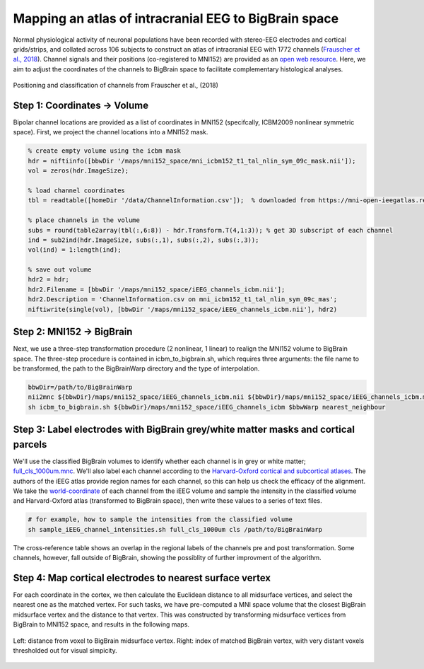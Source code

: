 Mapping an atlas of intracranial EEG to BigBrain space
======================================================

Normal physiological activity of neuronal populations have been recorded with stereo-EEG electrodes and cortical grids/strips, and collated across 106 subjects to construct an atlas of intracranial EEG with 1772 channels (`Frauscher et al., 2018 <https://academic.oup.com/brain/article/141/4/1130/4915909>`_). Channel signals and their positions (co-registered to MNI152) are provided as an `open web resource <https://mni-open-ieegatlas.research.mcgill.ca>`_. Here, we aim to adjust the coordinates of the channels to BigBrain space to facilitate complementary histological analyses.

.. figure:: ./images/frauscher.2018.PNG
   :height: 350px
   :align: center
   
   Positioning and classification of channels from Frauscher et al., (2018)



Step 1: Coordinates -> Volume
*******************************
Bipolar channel locations are provided as a list of coordinates in MNI152 (specifcally, ICBM2009 nonlinear symmetric space). First, we project the channel locations into a MNI152 mask.

.. code-block:: matlab

    % create empty volume using the icbm mask
    hdr = niftiinfo([bbwDir '/maps/mni152_space/mni_icbm152_t1_tal_nlin_sym_09c_mask.nii']);
    vol = zeros(hdr.ImageSize);

    % load channel coordinates
    tbl = readtable([homeDir '/data/ChannelInformation.csv']);  % downloaded from https://mni-open-ieegatlas.research.mcgill.ca 
    
    % place channels in the volume
    subs = round(table2array(tbl(:,6:8)) - hdr.Transform.T(4,1:3)); % get 3D subscript of each channel
    ind = sub2ind(hdr.ImageSize, subs(:,1), subs(:,2), subs(:,3));
    vol(ind) = 1:length(ind);
    
    % save out volume
    hdr2 = hdr;
    hdr2.Filename = [bbwDir '/maps/mni152_space/iEEG_channels_icbm.nii'];
    hdr2.Description = 'ChannelInformation.csv on mni_icbm152_t1_tal_nlin_sym_09c_mas';
    niftiwrite(single(vol), [bbwDir '/maps/mni152_space/iEEG_channels_icbm.nii'], hdr2)


Step 2: MNI152 -> BigBrain 
*******************************

Next, we use a three-step transformation procedure (2 nonlinear, 1 linear) to realign the MNI152 volume to BigBrain space. The three-step procedure is contained in icbm_to_bigbrain.sh, which requires three arguments: the file name to be transformed, the path to the BigBrainWarp directory and the type of interpolation.

.. code-block:: bash

    bbwDir=/path/to/BigBrainWarp
    nii2mnc ${bbwDir}/maps/mni152_space/iEEG_channels_icbm.nii ${bbwDir}/maps/mni152_space/iEEG_channels_icbm.mnc
    sh icbm_to_bigbrain.sh ${bbwDir}/maps/mni152_space/iEEG_channels_icbm $bbwWarp nearest_neighbour
    

.. image:: ./images/iEEG_bigbrain.PNG
   :height: 350px
   :align: center


Step 3: Label electrodes with BigBrain grey/white matter masks and cortical parcels
**************************************************************
We'll use the classified BigBrain volumes to identify whether each channel is in grey or white matter; `full_cls_1000um.mnc <https://bigbrain.loris.ca/main.php?test_name=brainclassifiedvolumes&release=2015>`_. We'll also label each channel according to the `Harvard-Oxford cortical and subcortical atlases <https://fsl.fmrib.ox.ac.uk/fsl/fslwiki/Atlases>`_. The authors of the iEEG atlas provide region names for each channel, so this can help us check the efficacy of the alignment. We take the `world-coordinate <http://www.bic.mni.mcgill.ca/software/minc/minc2_uguide/node22.html>`_ of each channel from the iEEG volume and sample the intensity in the classified volume and Harvard-Oxford atlas (transformed to BigBrain space), then write these values to a series of text files. 

.. code-block:: bash

   # for example, how to sample the intensities from the classified volume
   sh sample_iEEG_channel_intensities.sh full_cls_1000um cls /path/to/BigBrainWarp
   

.. figure:: ./images/iEEG_channel_table.PNG
   :height: 200px
   :align: center
   
   The cross-reference table shows an overlap in the regional labels of the channels pre and post transformation.
   Some channels, however, fall outside of BigBrain, showing the possiblity of further improvment of the algorithm.


Step 4: Map cortical electrodes to nearest surface vertex
**************************************************************

For each coordinate in the cortex, we then calculate the Euclidean distance to all midsurface vertices, and select the nearest one as the matched vertex.
For such tasks, we have pre-computed a MNI space volume that the closest BigBrain midsurface vertex and the distance to that vertex. This was constructed by transforming midsurface vertices from BigBrain to MNI152 space, and results in the following maps.

.. figure:: ./images/map_bbvert.PNG
   :height: 300px
   :align: center

   Left: distance from voxel to BigBrain midsurface vertex. Right: index of matched BigBrain vertex, with very distant voxels thresholded out for visual simpicity. 




